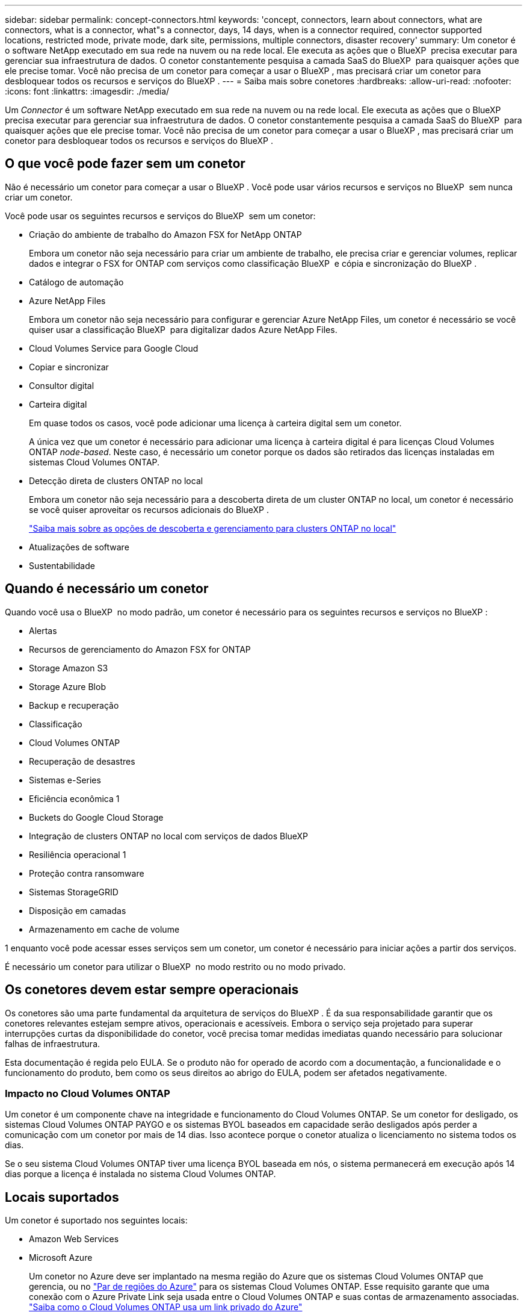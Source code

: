 ---
sidebar: sidebar 
permalink: concept-connectors.html 
keywords: 'concept, connectors, learn about connectors, what are connectors, what is a connector, what"s a connector, days, 14 days, when is a connector required, connector supported locations, restricted mode, private mode, dark site, permissions, multiple connectors, disaster recovery' 
summary: Um conetor é o software NetApp executado em sua rede na nuvem ou na rede local. Ele executa as ações que o BlueXP  precisa executar para gerenciar sua infraestrutura de dados. O conetor constantemente pesquisa a camada SaaS do BlueXP  para quaisquer ações que ele precise tomar. Você não precisa de um conetor para começar a usar o BlueXP , mas precisará criar um conetor para desbloquear todos os recursos e serviços do BlueXP . 
---
= Saiba mais sobre conetores
:hardbreaks:
:allow-uri-read: 
:nofooter: 
:icons: font
:linkattrs: 
:imagesdir: ./media/


[role="lead"]
Um _Connector_ é um software NetApp executado em sua rede na nuvem ou na rede local. Ele executa as ações que o BlueXP  precisa executar para gerenciar sua infraestrutura de dados. O conetor constantemente pesquisa a camada SaaS do BlueXP  para quaisquer ações que ele precise tomar. Você não precisa de um conetor para começar a usar o BlueXP , mas precisará criar um conetor para desbloquear todos os recursos e serviços do BlueXP .



== O que você pode fazer sem um conetor

Não é necessário um conetor para começar a usar o BlueXP . Você pode usar vários recursos e serviços no BlueXP  sem nunca criar um conetor.

Você pode usar os seguintes recursos e serviços do BlueXP  sem um conetor:

* Criação do ambiente de trabalho do Amazon FSX for NetApp ONTAP
+
Embora um conetor não seja necessário para criar um ambiente de trabalho, ele precisa criar e gerenciar volumes, replicar dados e integrar o FSX for ONTAP com serviços como classificação BlueXP  e cópia e sincronização do BlueXP .

* Catálogo de automação
* Azure NetApp Files
+
Embora um conetor não seja necessário para configurar e gerenciar Azure NetApp Files, um conetor é necessário se você quiser usar a classificação BlueXP  para digitalizar dados Azure NetApp Files.

* Cloud Volumes Service para Google Cloud
* Copiar e sincronizar
* Consultor digital
* Carteira digital
+
Em quase todos os casos, você pode adicionar uma licença à carteira digital sem um conetor.

+
A única vez que um conetor é necessário para adicionar uma licença à carteira digital é para licenças Cloud Volumes ONTAP _node-based_. Neste caso, é necessário um conetor porque os dados são retirados das licenças instaladas em sistemas Cloud Volumes ONTAP.

* Detecção direta de clusters ONTAP no local
+
Embora um conetor não seja necessário para a descoberta direta de um cluster ONTAP no local, um conetor é necessário se você quiser aproveitar os recursos adicionais do BlueXP .

+
https://docs.netapp.com/us-en/bluexp-ontap-onprem/task-discovering-ontap.html["Saiba mais sobre as opções de descoberta e gerenciamento para clusters ONTAP no local"^]

* Atualizações de software
* Sustentabilidade




== Quando é necessário um conetor

Quando você usa o BlueXP  no modo padrão, um conetor é necessário para os seguintes recursos e serviços no BlueXP :

* Alertas
* Recursos de gerenciamento do Amazon FSX for ONTAP
* Storage Amazon S3
* Storage Azure Blob
* Backup e recuperação
* Classificação
* Cloud Volumes ONTAP
* Recuperação de desastres
* Sistemas e-Series
* Eficiência econômica 1
* Buckets do Google Cloud Storage
* Integração de clusters ONTAP no local com serviços de dados BlueXP 
* Resiliência operacional 1
* Proteção contra ransomware
* Sistemas StorageGRID
* Disposição em camadas
* Armazenamento em cache de volume


1 enquanto você pode acessar esses serviços sem um conetor, um conetor é necessário para iniciar ações a partir dos serviços.

É necessário um conetor para utilizar o BlueXP  no modo restrito ou no modo privado.



== Os conetores devem estar sempre operacionais

Os conetores são uma parte fundamental da arquitetura de serviços do BlueXP . É da sua responsabilidade garantir que os conetores relevantes estejam sempre ativos, operacionais e acessíveis. Embora o serviço seja projetado para superar interrupções curtas da disponibilidade do conetor, você precisa tomar medidas imediatas quando necessário para solucionar falhas de infraestrutura.

Esta documentação é regida pelo EULA. Se o produto não for operado de acordo com a documentação, a funcionalidade e o funcionamento do produto, bem como os seus direitos ao abrigo do EULA, podem ser afetados negativamente.



=== Impacto no Cloud Volumes ONTAP

Um conetor é um componente chave na integridade e funcionamento do Cloud Volumes ONTAP. Se um conetor for desligado, os sistemas Cloud Volumes ONTAP PAYGO e os sistemas BYOL baseados em capacidade serão desligados após perder a comunicação com um conetor por mais de 14 dias. Isso acontece porque o conetor atualiza o licenciamento no sistema todos os dias.

Se o seu sistema Cloud Volumes ONTAP tiver uma licença BYOL baseada em nós, o sistema permanecerá em execução após 14 dias porque a licença é instalada no sistema Cloud Volumes ONTAP.



== Locais suportados

Um conetor é suportado nos seguintes locais:

* Amazon Web Services
* Microsoft Azure
+
Um conetor no Azure deve ser implantado na mesma região do Azure que os sistemas Cloud Volumes ONTAP que gerencia, ou no https://docs.microsoft.com/en-us/azure/availability-zones/cross-region-replication-azure#azure-cross-region-replication-pairings-for-all-geographies["Par de regiões do Azure"^] para os sistemas Cloud Volumes ONTAP. Esse requisito garante que uma conexão com o Azure Private Link seja usada entre o Cloud Volumes ONTAP e suas contas de armazenamento associadas. https://docs.netapp.com/us-en/bluexp-cloud-volumes-ontap/task-enabling-private-link.html["Saiba como o Cloud Volumes ONTAP usa um link privado do Azure"^]

* Google Cloud
+
Se você quiser usar os serviços do BlueXP  com o Google Cloud, use um conetor em execução no Google Cloud.

* No local




== Comunicação com fornecedores de nuvem

O conetor usa o TLS 1,2 para todas as comunicações com a AWS, o Azure e o Google Cloud.



== Modo restrito e modo privado

Para usar o BlueXP  no modo restrito ou no modo privado, você começa a usar o BlueXP  instalando o conetor e acessando a interface do usuário que está sendo executada localmente no conetor.

link:concept-modes.html["Saiba mais sobre os modos de implantação do BlueXP"].



== Como criar um conetor

Você pode criar um conetor diretamente do BlueXP , a partir do mercado do seu provedor de nuvem ou instalando manualmente o software em seu próprio host Linux. A forma como começar depende se está a utilizar o BlueXP  no modo padrão, no modo restrito ou no modo privado.

* link:concept-modes.html["Saiba mais sobre os modos de implantação do BlueXP"]
* link:task-quick-start-standard-mode.html["Comece a usar o BlueXP  no modo padrão"]
* link:task-quick-start-restricted-mode.html["Comece a usar o BlueXP  no modo restrito"]
* link:task-quick-start-private-mode.html["Comece a usar BlueXP  no modo privado"]




== Permissões

Permissões específicas são necessárias para criar o conetor diretamente do BlueXP  e outro conjunto de permissões é necessário para a própria instância do conetor. Se você criar o conetor na AWS ou no Azure diretamente do BlueXP , o BlueXP  criará o conetor com as permissões de que ele precisa.

Ao usar o BlueXP  no modo padrão, a forma como você fornece permissões depende de como você planeja criar o conetor.

Para saber como configurar permissões, consulte o seguinte:

* Modo padrão
+
** link:concept-install-options-aws.html["Opções de instalação do conetor na AWS"]
** link:concept-install-options-azure.html["Opções de instalação do conetor no Azure"]
** link:concept-install-options-google.html["Opções de instalação do conetor no Google Cloud"]
** link:task-install-connector-on-prem.html#step-4-set-up-cloud-permissions["Configurar permissões de nuvem para implantações locais"]


* link:task-prepare-restricted-mode.html#step-6-prepare-cloud-permissions["Configurar permissões para o modo restrito"]
* link:task-prepare-private-mode.html#step-6-prepare-cloud-permissions["Configurar permissões para o modo privado"]


Para ver as permissões exatas que o conetor precisa para operações diárias, consulte as seguintes páginas:

* link:reference-permissions-aws.html["Saiba como o conetor usa permissões da AWS"]
* link:reference-permissions-azure.html["Saiba como o conetor usa permissões do Azure"]
* link:reference-permissions-gcp.html["Saiba como o conetor usa as permissões do Google Cloud"]


É da sua responsabilidade atualizar as políticas do conetor à medida que novas permissões são adicionadas nas versões subsequentes. Se novas permissões forem necessárias, elas serão listadas nas notas de versão.



== Atualizações do conetor

Normalmente, atualizamos o software Connector a cada mês para introduzir novos recursos e fornecer melhorias de estabilidade. Embora a maioria dos serviços e recursos na plataforma BlueXP  sejam oferecidos por software baseado em SaaS, alguns recursos dependem da versão do conetor. Isso inclui gerenciamento de Cloud Volumes ONTAP, gerenciamento de cluster do ONTAP no local, configurações e ajuda.

Quando você usa o BlueXP  no modo padrão ou no modo restrito, o conetor atualiza automaticamente seu software para a versão mais recente, desde que tenha acesso de saída à Internet para obter a atualização de software. Se você estiver usando o BlueXP  no modo privado, precisará atualizar manualmente o conetor.

link:task-upgrade-connector.html["Saiba como atualizar manualmente o software do conetor ao usar o modo privado"].



== Manutenção do sistema operacional e VM

Manter o sistema operacional no host do conetor é sua responsabilidade. Por exemplo, você deve aplicar atualizações de segurança ao sistema operacional no host do conetor seguindo os procedimentos padrão da sua empresa para distribuição do sistema operacional.

Observe que você não precisa interromper nenhum serviço no host do conetor ao aplicar pequenas atualizações de segurança.

Se você precisar parar e, em seguida, iniciar a VM do conetor, você deve fazê-lo a partir do console do seu provedor de nuvem ou usando os procedimentos padrão para gerenciamento no local.

<<Os conetores devem estar sempre operacionais,Tenha em atenção que o conetor deve estar sempre operacional>>.



== Vários ambientes de trabalho e conetores

Um conetor pode gerenciar vários ambientes de trabalho no BlueXP . O número máximo de ambientes de trabalho que um único conetor deve gerenciar varia. Depende do tipo de ambiente de trabalho, do número de volumes, da capacidade que está sendo gerenciada e do número de usuários.

Se você tiver uma implantação em grande escala, trabalhe com seu representante da NetApp para dimensionar o ambiente. Se você tiver algum problema ao longo do caminho, entre em Contato conosco usando o bate-papo no produto.

Em alguns casos, você pode precisar apenas de um conetor, mas você pode encontrar-se precisando de dois ou mais conetores.

Aqui estão alguns exemplos:

* Você tem um ambiente multicloud (por exemplo, AWS e Azure) e prefere ter um conetor na AWS e outro no Azure. Cada um gerencia os sistemas Cloud Volumes ONTAP executados nesses ambientes.
* Um provedor de serviços pode usar uma organização da BlueXP  para fornecer serviços para seus clientes, enquanto usa outra organização para fornecer recuperação de desastres para uma de suas unidades de negócios. Cada organização teria conetores separados.

